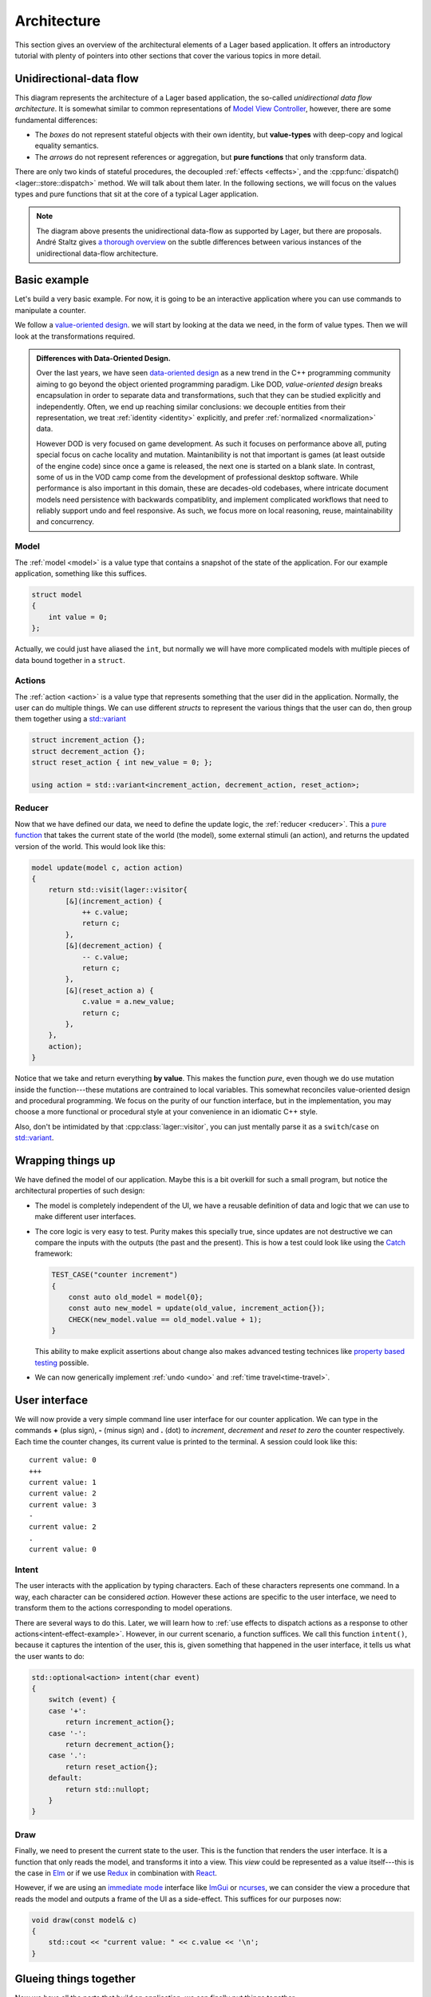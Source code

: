 .. _architecture:

Architecture
============

This section gives an overview of the architectural elements of a
Lager based application.  It offers an introductory tutorial with
plenty of pointers into other sections that cover the various topics
in more detail.

Unidirectional-data flow
------------------------

.. image:: _static/architecture.svg
   :width: 90%
   :align: center

This diagram represents the architecture of a Lager based application,
the so-called *unidirectional data flow architecture*.  It is somewhat
similar to common representations of `Model View Controller`_,
however, there are some fundamental differences:

* The *boxes* do not represent stateful objects with their own identity,
  but **value-types** with deep-copy and logical equality semantics.

* The *arrows* do not represent references or aggregation, but
  **pure functions** that only transform data.

There are only two kinds of stateful procedures, the decoupled
:ref:`effects <effects>`, and the :cpp:func:`dispatch()
<lager::store::dispatch>` method.  We will talk about them later.  In
the following sections, we will focus on the values types and
pure functions that sit at the core of a typical Lager application.

.. _model view controller:
   https://en.wikipedia.org/wiki/Model%E2%80%93view%E2%80%93controller

.. note::

   The diagram above presents the unidirectional data-flow as
   supported by Lager, but there are proposals.  André Staltz gives `a
   thorough overview`_ on the subtle differences between various
   instances of the unidirectional data-flow architecture.

   .. _a thorough overview: https://staltz.com/unidirectional-user-interface-architectures.html

Basic example
-------------

Let's build a very basic example. For now, it is going to be an
interactive application where you can use commands to manipulate a
counter.

We follow a `value-oriented design`_.  we will start by looking at the
data we need, in the form of value types. Then we will look at the
transformations required.

.. _data-oriented-design:

.. admonition:: Differences with Data-Oriented Design.

   Over the last years, we have seen `data-oriented design`_ as a new
   trend in the C++ programming community aiming to go beyond the
   object oriented programming paradigm.  Like DOD, *value-oriented
   design* breaks encapsulation in order to separate data and
   transformations, such that they can be studied explicitly and
   independently.  Often, we end up reaching similar conclusions: we
   decouple entities from their representation, we treat
   :ref:`identity <identity>` explicitly, and prefer :ref:`normalized
   <normalization>` data.

   However DOD is very focused on game development.  As such it
   focuses on performance above all, puting special focus on cache
   locality and mutation.  Maintanibility is not that important is
   games (at least outside of the engine code) since once a game is
   released, the next one is started on a blank slate.  In contrast,
   some of us in the VOD camp come from the development of
   professional desktop software.  While performance is also important
   in this domain, these are decades-old codebases, where intricate
   document models need persistence with backwards compatiblity, and
   implement complicated workflows that need to reliably support undo
   and feel responsive.  As such, we focus more on local reasoning,
   reuse, maintainability and concurrency.

.. _data-oriented design: http://www.dataorienteddesign.com/dodbook/
.. _value-oriented design: https://www.youtube.com/watch?v=_oBx_NbLghY

Model
~~~~~

The :ref:`model <model>` is a value type that contains a snapshot of the state
of the application.  For our example application, something like this
suffices.

.. code-block:: c++

   struct model
   {
       int value = 0;
   };

Actually, we could just have aliased the ``int``, but normally we will
have more complicated models with multiple pieces of data bound
together in a ``struct``.

Actions
~~~~~~~

The :ref:`action <action>` is a value type that represents something that the
user did in the application.  Normally, the user can do multiple
things.  We can use different *structs* to represent the various
things that the user can do, then group them together using a
`std::variant`_

.. code-block:: c++

   struct increment_action {};
   struct decrement_action {};
   struct reset_action { int new_value = 0; };

   using action = std::variant<increment_action, decrement_action, reset_action>;

.. _std::variant: https://en.cppreference.com/w/cpp/utility/variant
.. _business logic: https://en.wikipedia.org/wiki/Business_logic

Reducer
~~~~~~~

Now that we have defined our data, we need to define the update logic,
the :ref:`reducer <reducer>`.  This a `pure function`_ that takes the
current state of the world (the model), some external stimuli (an
action), and returns the updated version of the world. This would look
like this:

.. _pure function: https://en.wikipedia.org/wiki/Pure_function

.. _pattern-match-example:
.. code-block:: c++

   model update(model c, action action)
   {
       return std::visit(lager::visitor{
           [&](increment_action) {
               ++ c.value;
               return c;
           },
           [&](decrement_action) {
               -- c.value;
               return c;
           },
           [&](reset_action a) {
               c.value = a.new_value;
               return c;
           },
       },
       action);
   }

Notice that we take and return everything **by value**.  This makes
the function *pure*, even though we do use mutation inside the
function---these mutations are contrained to local variables.  This
somewhat reconciles value-oriented design and procedural programming.
We focus on the purity of our function interface, but in the
implementation, you may choose a more functional or procedural style
at your convenience in an idiomatic C++ style.

Also, don't be intimidated by that :cpp:class:`lager::visitor`, you
can just mentally parse it as a ``switch``/``case`` on `std::variant`_.

Wrapping things up
------------------

We have defined the model of our application.  Maybe this is a bit
overkill for such a small program, but notice the architectural
properties of such design:

* The model is completely independent of the UI, we have a reusable
  definition of data and logic that we can use to make different user
  interfaces.

* The core logic is very easy to test.  Purity makes this specially
  true, since updates are not destructive we can compare the inputs
  with the outputs (the past and the present).  This is how a test
  could look like using the Catch_ framework:

  .. code-block:: c++

     TEST_CASE("counter increment")
     {
         const auto old_model = model{0};
         const auto new_model = update(old_value, increment_action{});
         CHECK(new_model.value == old_model.value + 1);
     }

  This ability to make explicit assertions about change also makes
  advanced testing technices like `property based testing`_ possible.

* We can now generically implement :ref:`undo <undo>` and :ref:`time travel<time-travel>`.

.. _catch: https://github.com/catchorg/Catch2
.. _property based testing: https://en.wikipedia.org/wiki/QuickCheck

User interface
--------------

We will now provide a very simple command line user interface for our
counter application. We can type in the commands **+** (plus sign),
**-** (minus sign) and **.** (dot) to *increment*, *decrement* and
*reset to zero* the counter respectively.  Each time the counter
changes, its current value is printed to the terminal. A session could
look like this::

   current value: 0
   +++
   current value: 1
   current value: 2
   current value: 3
   -
   current value: 2
   .
   current value: 0

.. _intent:
Intent
~~~~~~

The user interacts with the application by typing characters.  Each of
these characters represents one command.  In a way, each character can
be considered *action*.  However these actions are specific to the
user interface, we need to transform them to the actions corresponding
to model operations.

There are several ways to do this.  Later, we will learn how to
:ref:`use effects to dispatch actions as a response to other
actions<intent-effect-example>`. However, in our current scenario, a
function suffices.  We call this function ``intent()``, because it
captures the intention of the user, this is, given something that
happened in the user interface, it tells us what the user wants to do:

.. code-block:: c++

   std::optional<action> intent(char event)
   {
       switch (event) {
       case '+':
           return increment_action{};
       case '-':
           return decrement_action{};
       case '.':
           return reset_action{};
       default:
           return std::nullopt;
       }
   }

Draw
~~~~

Finally, we need to present the current state to the user.  This is
the function that renders the user interface.  It is a function that
only reads the model, and transforms it into a view.  This *view*
could be represented as a value itself---this is the case in Elm_ or if
we use Redux_ in combination with React_.

.. _elm: https://elm-lang.org
.. _redux: https://redux.js.org
.. _react: https://reactjs.org

However, if we are using an `immediate mode`_ interface like ImGui_ or
ncurses_, we can consider the view a procedure that reads the model
and outputs a frame of the UI as a side-effect.  This suffices for our
purposes now:

.. _immediate mode: https://en.wikipedia.org/wiki/Immediate_mode_(computer_graphics)
.. _imgui: https://github.com/ocornut/imgui
.. _ncurses: https://en.wikipedia.org/wiki/Ncurses

.. code-block:: c++

   void draw(const model& c)
   {
       std::cout << "current value: " << c.value << '\n';
   }

Glueing things together
-----------------------

Now we have all the parts that build an application, we can finally
put things together.

Event loop
~~~~~~~~~~

An interactive application is composed of a main loop.  In many UI
frameworks, this is under control of the library, following the
`Hollywood principle`_. Lager provides hooks such that one can teach
the :ref:`store <store>` how to interact with the :ref:`event loop
<event_loop>`.  In this case, we will write the main loop ourselves,
so we can just use :cpp:class:`lager::with_manual_event_loop`.

.. _hollywood principle: http://wiki.c2.com/?HollywoodPrinciple

The store
~~~~~~~~~

The main component provided by the library is the
:cpp:class:`lager::store`.  You make one by providing an action type,
the initial model state, the reducer, the draw function, and the event
loop interface.  The *store* will then provide a thread-safe
:cpp:func:`dispatch() <lager::store::dispatch>` method that can be
used to inject actions in the system.  Whenever it receives an action,
it will evaluate the *reducer* in the event-loop to update the state,
and trigger a redraw.

Main loop
~~~~~~~~~

With these components, we can finally implement the ``main()``
procedure of our application:

.. code-block:: c++

   int main()
   {
       auto store = lager::make_store<counter::action>(
           model{},
           update,
           draw,
           lager::with_manual_event_loop{});

       auto event = char{};
       while (std::cin >> event) {
           if (auto act = intent(event))
               store.dispatch(*act);
       }
   }

Next steps
----------

In this section we have learnt the basics on how to design an
application using Lager and the *unidirection data-flow
architecture*.  Now you can read further in this user guide:

* In the :ref:`model`, :ref:`actions` and :ref:`reducers` section you
  can learn more about how to design the core of your application.

* In the :ref:`effects` section you will learn how to perform
  side-effects (loading and writing files, talking to a data-base,
  dispatching new actions) without making the *reducer* impure, and
  how to do :ref:`dependency injection <dependency-injection>` to pass
  around the associated services.

* In the :ref:`modularity` section you will learn how to make complex
  applications out of smaller components, both concrete and
  :ref:`generic <genericity>`.

* In the :ref:`views` section you can learn how to integrate different
  UI technologies with your Lager application.

* The :ref:`time travel <time-travel>` section shows how you can use
  Lager for time travelling debugging and introspection.
